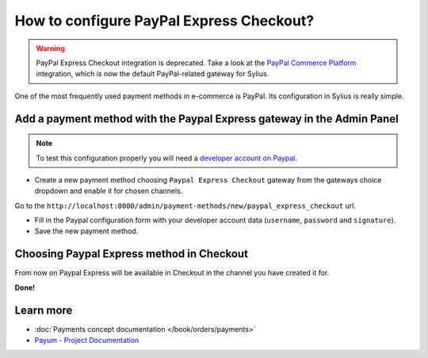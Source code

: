 How to configure PayPal Express Checkout?
=========================================

.. warning::

    PayPal Express Checkout integration is deprecated. Take a look at the
    `PayPal Commerce Platform <https://github.com/Sylius/PayPalPlugin>`_ integration, which is now the default
    PayPal-related gateway for Sylius.

One of the most frequently used payment methods in e-commerce is PayPal. Its configuration in Sylius is really simple.

Add a payment method with the Paypal Express gateway in the Admin Panel
------------------------------------------------------------------------

.. note::

    To test this configuration properly you will need a `developer account on Paypal <https://developer.paypal.com>`_.

* Create a new payment method choosing ``Paypal Express Checkout`` gateway from the gateways choice dropdown and enable it for chosen channels.

Go to the ``http://localhost:8000/admin/payment-methods/new/paypal_express_checkout`` url.

.. image:: ../../_images/paypal_express_create.png
    :align: center

* Fill in the Paypal configuration form with your developer account data (``username``, ``password`` and ``signature``).
* Save the new payment method.

Choosing Paypal Express method in Checkout
------------------------------------------

From now on Paypal Express will be available in Checkout in the channel you have created it for.

.. image:: ../../_images/paypal_express_checkout.png
    :align: center

**Done!**

Learn more
----------

* :doc:`Payments concept documentation </book/orders/payments>`
* `Payum - Project Documentation <https://github.com/Payum/Payum/blob/master/src/Payum/Core/Resources/docs/index.md>`_
